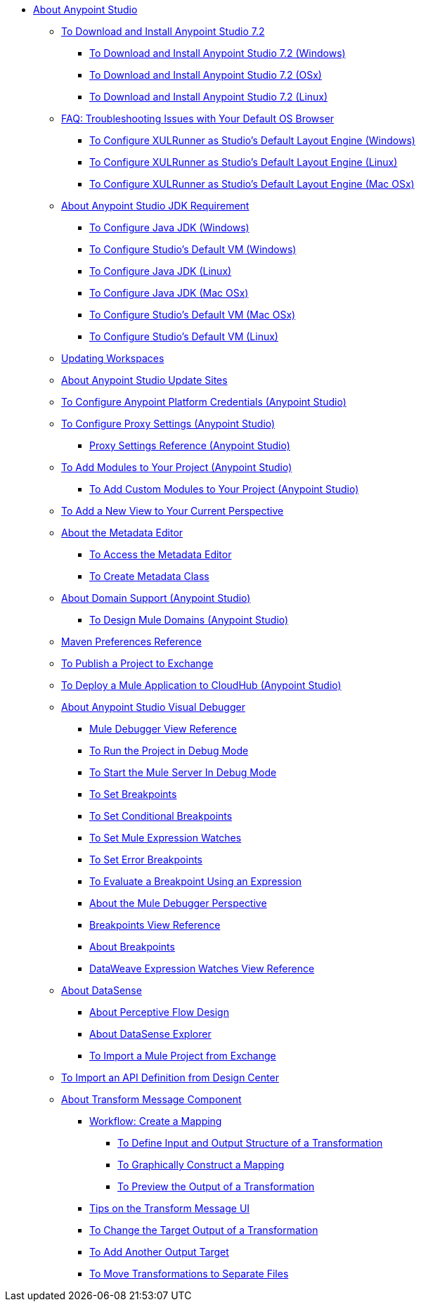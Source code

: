 
* link:/anypoint-studio/v/7.2/index[About Anypoint Studio]

** link:/anypoint-studio/v/7.2/to-download-and-install-studio[To Download and Install Anypoint Studio 7.2]
*** link:/anypoint-studio/v/7.2/to-download-and-install-studio-wx[To Download and Install Anypoint Studio 7.2 (Windows)]
*** link:/anypoint-studio/v/7.2/to-download-and-install-studio-ox[To Download and Install Anypoint Studio 7.2 (OSx)]
*** link:/anypoint-studio/v/7.2/to-download-and-install-studio-lx[To Download and Install Anypoint Studio 7.2 (Linux)]
** link:/anypoint-studio/v/7.2/faq-default-browser-config[FAQ: Troubleshooting Issues with Your Default OS Browser]
*** link:/anypoint-studio/v/7.2/studio-xulrunner-wx-task[To Configure XULRunner as Studio's Default Layout Engine (Windows)]
*** link:/anypoint-studio/v/7.2/studio-xulrunner-lnx-task[To Configure XULRunner as Studio's Default Layout Engine (Linux)]
*** link:/anypoint-studio/v/7.2/studio-xulrunner-unx-task[To Configure XULRunner as Studio's Default Layout Engine (Mac OSx)]

** link:/anypoint-studio/v/7.2/faq-jdk-requirement[About Anypoint Studio JDK Requirement]
*** link:/anypoint-studio/v/7.2/jdk-requirement-wx-workflow[To Configure Java JDK (Windows)]
*** link:/anypoint-studio/v/7.2/studio-configure-vm-task-wx[To Configure Studio's Default VM (Windows)]
*** link:/anypoint-studio/v/7.2/jdk-requirement-lnx-worflow[To Configure Java JDK (Linux)]
*** link:/anypoint-studio/v/7.2/jdk-requirement-xos-worflow[To Configure Java JDK (Mac OSx)]
*** link:/anypoint-studio/v/7.2/studio-configure-vm-task-unx[To Configure Studio's Default VM (Mac OSx)]
*** link:/anypoint-studio/v/7.2/studio-configure-vm-task-lnx[To Configure Studio's Default VM (Linux)]

** link:/anypoint-studio/v/7.2/update-workspace[Updating Workspaces]

** link:/anypoint-studio/v/7.2/studio-update-sites[About Anypoint Studio Update Sites]

** link:/anypoint-studio/v/7.2/set-credentials-in-studio-to[To Configure Anypoint Platform Credentials (Anypoint Studio)]

** link:/anypoint-studio/v/7.2/proxy-settings-task[To Configure Proxy Settings (Anypoint Studio)]
*** link:/anypoint-studio/v/7.2/proxy-settings-reference[Proxy Settings Reference (Anypoint Studio)]

** link:/anypoint-studio/v/7.2/add-modules-in-studio-to[To Add Modules to Your Project (Anypoint Studio)]
*** link:/anypoint-studio/v/7.2/add-custom-modules-in-studio-to[To Add Custom Modules to Your Project (Anypoint Studio)]

** link:/anypoint-studio/v/7.2/add-view-to-perspective[To Add a New View to Your Current Perspective]

** link:/anypoint-studio/v/7.2/metadata-editor-concept[About the Metadata Editor]
*** link:/anypoint-studio/v/7.2/access-metadata-editor-task[To Access the Metadata Editor]
*** link:/anypoint-studio/v/7.2/create-metadata-class-task[To Create Metadata Class]

** link:/anypoint-studio/v/7.2/domain-support-concept[About Domain Support (Anypoint Studio)]
*** link:/anypoint-studio/v/7.2/domain-studio-tasks[To Design Mule Domains (Anypoint Studio)]

** link:/anypoint-studio/v/7.2/maven-preferences-reference[Maven Preferences Reference]

** link:/anypoint-studio/v/7.2/export-to-exchange-task[To Publish a Project to Exchange]

** link:/anypoint-studio/v/7.2/deploy-mule-application-task[To Deploy a Mule Application to CloudHub (Anypoint Studio)]

** link:/anypoint-studio/v/7.2/visual-debugger-concept[About Anypoint Studio Visual Debugger]
*** link:/anypoint-studio/v/7.2/mule-debugger-view-reference[Mule Debugger View Reference]
*** link:/anypoint-studio/v/7.2/to-run-debug-mode[To Run the Project in Debug Mode]
*** link:/anypoint-studio/v/7.2/to-start-server-debug-mode[To Start the Mule Server In Debug Mode]
*** link:/anypoint-studio/v/7.2/to-set-breakpoints[To Set Breakpoints]
*** link:/anypoint-studio/v/7.2/to-set-conditional-breakpoints[To Set Conditional Breakpoints]
*** link:/anypoint-studio/v/7.2/to-set-expression-watches[To Set Mule Expression Watches]
*** link:/anypoint-studio/v/7.2/to-set-error-breakpoints[To Set Error Breakpoints]
*** link:/anypoint-studio/v/7.2/to-evaluate-breakpoint-using-expression[To Evaluate a Breakpoint Using an Expression]
*** link:/anypoint-studio/v/7.2/debugger-perspective-concept[About the Mule Debugger Perspective]
*** link:/anypoint-studio/v/7.2/breakpoint-view-reference[Breakpoints View Reference]
*** link:/anypoint-studio/v/7.2/breakpoints-concepts[About Breakpoints]
*** link:/anypoint-studio/v/7.2/mule-watches-view-reference[DataWeave Expression Watches View Reference]

** link:/anypoint-studio/v/7.2/datasense-concept[About DataSense]
*** link:/anypoint-studio/v/7.2/datasense-perceptive-flow-design-concept[About Perceptive Flow Design]
*** link:/anypoint-studio/v/7.2/datasense-explorer[About DataSense Explorer]

*** link:/anypoint-studio/v/7.2/import-project-exchange[To Import a Mule Project from Exchange] 
** link:/anypoint-studio/v/7.2/import-api-def-dc[To Import an API Definition from Design Center]

** link:/anypoint-studio/v/7.2/transform-message-component-concept-studio[About Transform Message Component]
*** link:/anypoint-studio/v/7.2/workflow-create-mapping-ui-studio[Workflow: Create a Mapping]
**** link:/anypoint-studio/v/7.2/input-output-structure-transformation-studio-task[To Define Input and Output Structure of a Transformation]
**** link:/anypoint-studio/v/7.2/graphically-construct-mapping-studio-task[To Graphically Construct a Mapping]
**** link:/anypoint-studio/v/7.2/preview-transformation-output-studio-task[To Preview the Output of a Transformation]
*** link:/anypoint-studio/v/7.2/tips-transform-message-ui-studio[Tips on the Transform Message UI]
*** link:/anypoint-studio/v/7.2/change-target-output-transformation-studio-task[To Change the Target Output of a Transformation]
*** link:/anypoint-studio/v/7.2/add-another-output-transform-studio-task[To Add Another Output Target]
*** link:/anypoint-studio/v/7.2/move-transformations-separate-file-studio-task[To Move Transformations to Separate Files]
